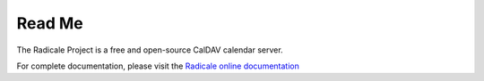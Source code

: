 =========
 Read Me
=========

The Radicale Project is a free and open-source CalDAV calendar server.

For complete documentation, please visit the `Radicale online documentation
<http://www.radicale.org/documentation>`_
